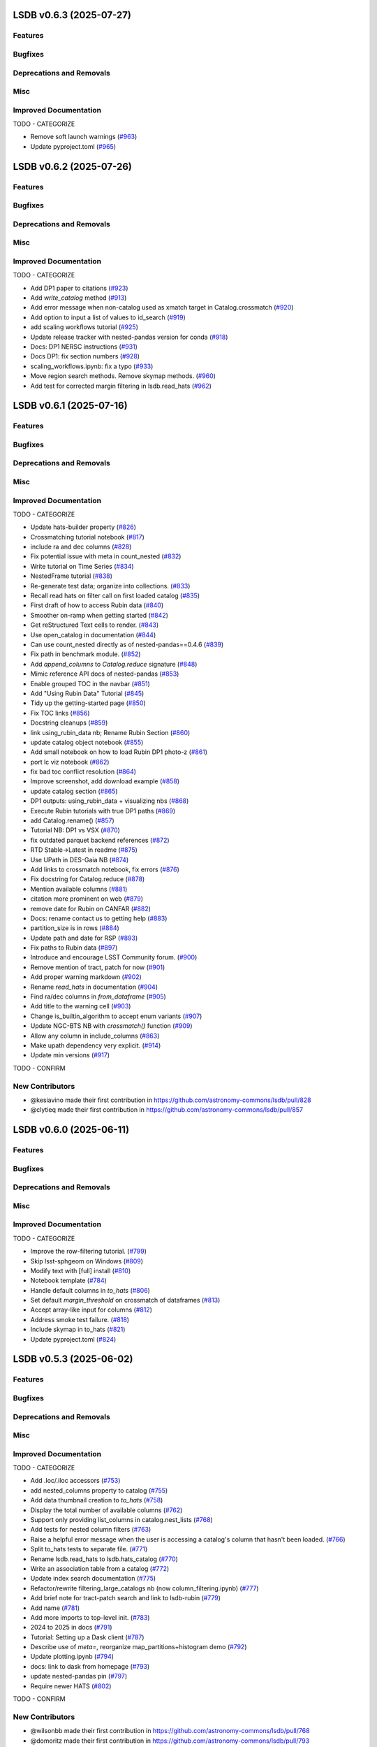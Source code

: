 
LSDB v0.6.3  (2025-07-27)
==========================================

Features
-------------------------

Bugfixes
-------------------------

Deprecations and Removals
-------------------------

Misc
-------------------------

Improved Documentation
-------------------------

TODO - CATEGORIZE

- Remove soft launch warnings (`#963 <https://github.com/astronomy-commons/lsdb/pull/963>`__)
- Update pyproject.toml (`#965 <https://github.com/astronomy-commons/lsdb/pull/965>`__)


LSDB v0.6.2  (2025-07-26)
==========================================

Features
-------------------------

Bugfixes
-------------------------

Deprecations and Removals
-------------------------

Misc
-------------------------

Improved Documentation
-------------------------

TODO - CATEGORIZE

- Add DP1 paper to citations (`#923 <https://github.com/astronomy-commons/lsdb/pull/923>`__)
- Add `write_catalog` method (`#913 <https://github.com/astronomy-commons/lsdb/pull/913>`__)
- Add error message when non-catalog used as xmatch target in Catalog.crossmatch (`#920 <https://github.com/astronomy-commons/lsdb/pull/920>`__)
- Add option to input a list of values to id_search (`#919 <https://github.com/astronomy-commons/lsdb/pull/919>`__)
- add scaling workflows tutorial (`#925 <https://github.com/astronomy-commons/lsdb/pull/925>`__)
- Update release tracker with nested-pandas version for conda (`#918 <https://github.com/astronomy-commons/lsdb/pull/918>`__)
- Docs: DP1 NERSC instructions (`#931 <https://github.com/astronomy-commons/lsdb/pull/931>`__)
- Docs DP1: fix section numbers (`#928 <https://github.com/astronomy-commons/lsdb/pull/928>`__)
- scaling_workflows.ipynb: fix a typo (`#933 <https://github.com/astronomy-commons/lsdb/pull/933>`__)
- Move region search methods. Remove skymap methods. (`#960 <https://github.com/astronomy-commons/lsdb/pull/960>`__)
- Add test for corrected margin filtering in lsdb.read_hats (`#962 <https://github.com/astronomy-commons/lsdb/pull/962>`__)


LSDB v0.6.1  (2025-07-16)
==========================================

Features
-------------------------

Bugfixes
-------------------------

Deprecations and Removals
-------------------------

Misc
-------------------------

Improved Documentation
-------------------------

TODO - CATEGORIZE

- Update hats-builder property (`#826 <https://github.com/astronomy-commons/lsdb/pull/826>`__)
- Crossmatching tutorial notebook (`#817 <https://github.com/astronomy-commons/lsdb/pull/817>`__)
- include ra and dec columns (`#828 <https://github.com/astronomy-commons/lsdb/pull/828>`__)
- Fix potential issue with meta in count_nested (`#832 <https://github.com/astronomy-commons/lsdb/pull/832>`__)
- Write tutorial on Time Series (`#834 <https://github.com/astronomy-commons/lsdb/pull/834>`__)
- NestedFrame tutorial (`#838 <https://github.com/astronomy-commons/lsdb/pull/838>`__)
- Re-generate test data; organize into collections. (`#833 <https://github.com/astronomy-commons/lsdb/pull/833>`__)
- Recall read hats on filter call on first loaded catalog (`#835 <https://github.com/astronomy-commons/lsdb/pull/835>`__)
- First draft of how to access Rubin data (`#840 <https://github.com/astronomy-commons/lsdb/pull/840>`__)
- Smoother on-ramp when getting started (`#842 <https://github.com/astronomy-commons/lsdb/pull/842>`__)
- Get reStructured Text cells to render. (`#843 <https://github.com/astronomy-commons/lsdb/pull/843>`__)
- Use open_catalog in documentation (`#844 <https://github.com/astronomy-commons/lsdb/pull/844>`__)
- Can use count_nested directly as of nested-pandas==0.4.6 (`#839 <https://github.com/astronomy-commons/lsdb/pull/839>`__)
- Fix path in benchmark module. (`#852 <https://github.com/astronomy-commons/lsdb/pull/852>`__)
- Add `append_columns` to `Catalog.reduce` signature (`#848 <https://github.com/astronomy-commons/lsdb/pull/848>`__)
- Mimic reference API docs of nested-pandas (`#853 <https://github.com/astronomy-commons/lsdb/pull/853>`__)
- Enable grouped TOC in the navbar (`#851 <https://github.com/astronomy-commons/lsdb/pull/851>`__)
- Add "Using Rubin Data" Tutorial (`#845 <https://github.com/astronomy-commons/lsdb/pull/845>`__)
- Tidy up the getting-started page (`#850 <https://github.com/astronomy-commons/lsdb/pull/850>`__)
- Fix TOC links (`#856 <https://github.com/astronomy-commons/lsdb/pull/856>`__)
- Docstring cleanups (`#859 <https://github.com/astronomy-commons/lsdb/pull/859>`__)
- link using_rubin_data nb; Rename Rubin Section (`#860 <https://github.com/astronomy-commons/lsdb/pull/860>`__)
- update catalog object notebook (`#855 <https://github.com/astronomy-commons/lsdb/pull/855>`__)
- Add small notebook on how to load Rubin DP1 photo-z (`#861 <https://github.com/astronomy-commons/lsdb/pull/861>`__)
- port lc viz notebook (`#862 <https://github.com/astronomy-commons/lsdb/pull/862>`__)
- fix bad toc conflict resolution (`#864 <https://github.com/astronomy-commons/lsdb/pull/864>`__)
- Improve screenshot, add download example (`#858 <https://github.com/astronomy-commons/lsdb/pull/858>`__)
- update catalog section (`#865 <https://github.com/astronomy-commons/lsdb/pull/865>`__)
- DP1 outputs: using_rubin_data + visualizing nbs (`#868 <https://github.com/astronomy-commons/lsdb/pull/868>`__)
- Execute Rubin tutorials with true DP1 paths (`#869 <https://github.com/astronomy-commons/lsdb/pull/869>`__)
- add Catalog.rename() (`#857 <https://github.com/astronomy-commons/lsdb/pull/857>`__)
- Tutorial NB: DP1 vs VSX (`#870 <https://github.com/astronomy-commons/lsdb/pull/870>`__)
- fix outdated parquet backend references (`#872 <https://github.com/astronomy-commons/lsdb/pull/872>`__)
- RTD Stable->Latest in readme (`#875 <https://github.com/astronomy-commons/lsdb/pull/875>`__)
- Use UPath in DES-Gaia NB (`#874 <https://github.com/astronomy-commons/lsdb/pull/874>`__)
- Add links to crossmatch notebook, fix errors (`#876 <https://github.com/astronomy-commons/lsdb/pull/876>`__)
- Fix docstring for Catalog.reduce (`#878 <https://github.com/astronomy-commons/lsdb/pull/878>`__)
- Mention available columns (`#881 <https://github.com/astronomy-commons/lsdb/pull/881>`__)
- citation more prominent on web (`#879 <https://github.com/astronomy-commons/lsdb/pull/879>`__)
- remove date for Rubin on CANFAR (`#882 <https://github.com/astronomy-commons/lsdb/pull/882>`__)
- Docs: rename contact us to getting help (`#883 <https://github.com/astronomy-commons/lsdb/pull/883>`__)
- partition_size is in rows (`#884 <https://github.com/astronomy-commons/lsdb/pull/884>`__)
- Update path and date for RSP (`#893 <https://github.com/astronomy-commons/lsdb/pull/893>`__)
- Fix paths to Rubin data (`#897 <https://github.com/astronomy-commons/lsdb/pull/897>`__)
- Introduce and encourage LSST Community forum. (`#900 <https://github.com/astronomy-commons/lsdb/pull/900>`__)
- Remove mention of tract, patch for now (`#901 <https://github.com/astronomy-commons/lsdb/pull/901>`__)
- Add proper warning markdown (`#902 <https://github.com/astronomy-commons/lsdb/pull/902>`__)
- Rename `read_hats` in documentation (`#904 <https://github.com/astronomy-commons/lsdb/pull/904>`__)
- Find ra/dec columns in `from_dataframe` (`#905 <https://github.com/astronomy-commons/lsdb/pull/905>`__)
- Add title to the warning cell (`#903 <https://github.com/astronomy-commons/lsdb/pull/903>`__)
- Change is_builtin_algorithm to accept enum variants (`#907 <https://github.com/astronomy-commons/lsdb/pull/907>`__)
- Update NGC-BTS NB with `crossmatch()` function (`#909 <https://github.com/astronomy-commons/lsdb/pull/909>`__)
- Allow any column in include_columns (`#863 <https://github.com/astronomy-commons/lsdb/pull/863>`__)
- Make upath dependency very explicit. (`#914 <https://github.com/astronomy-commons/lsdb/pull/914>`__)
- Update min versions (`#917 <https://github.com/astronomy-commons/lsdb/pull/917>`__)
TODO - CONFIRM

New Contributors
-------------------------

* @kesiavino made their first contribution in https://github.com/astronomy-commons/lsdb/pull/828
* @clytieq made their first contribution in https://github.com/astronomy-commons/lsdb/pull/857


LSDB v0.6.0  (2025-06-11)
==========================================

Features
-------------------------

Bugfixes
-------------------------

Deprecations and Removals
-------------------------

Misc
-------------------------

Improved Documentation
-------------------------

TODO - CATEGORIZE

- Improve the row-filtering tutorial. (`#799 <https://github.com/astronomy-commons/lsdb/pull/799>`__)
- Skip lsst-sphgeom on Windows (`#809 <https://github.com/astronomy-commons/lsdb/pull/809>`__)
- Modify text with [full] install (`#810 <https://github.com/astronomy-commons/lsdb/pull/810>`__)
- Notebook template (`#784 <https://github.com/astronomy-commons/lsdb/pull/784>`__)
- Handle default columns in `to_hats` (`#806 <https://github.com/astronomy-commons/lsdb/pull/806>`__)
- Set default `margin_threshold` on crossmatch of dataframes (`#813 <https://github.com/astronomy-commons/lsdb/pull/813>`__)
- Accept array-like input for columns (`#812 <https://github.com/astronomy-commons/lsdb/pull/812>`__)
- Address smoke test failure. (`#818 <https://github.com/astronomy-commons/lsdb/pull/818>`__)
- Include skymap in to_hats (`#821 <https://github.com/astronomy-commons/lsdb/pull/821>`__)
- Update pyproject.toml (`#824 <https://github.com/astronomy-commons/lsdb/pull/824>`__)


LSDB v0.5.3  (2025-06-02)
==========================================

Features
-------------------------

Bugfixes
-------------------------

Deprecations and Removals
-------------------------

Misc
-------------------------

Improved Documentation
-------------------------

TODO - CATEGORIZE

- Add .loc/.iloc accessors (`#753 <https://github.com/astronomy-commons/lsdb/pull/753>`__)
- add nested_columns property to catalog (`#755 <https://github.com/astronomy-commons/lsdb/pull/755>`__)
- Add data thumbnail creation to `to_hats` (`#758 <https://github.com/astronomy-commons/lsdb/pull/758>`__)
- Display the total number of available columns (`#762 <https://github.com/astronomy-commons/lsdb/pull/762>`__)
- Support only providing list_columns in catalog.nest_lists (`#768 <https://github.com/astronomy-commons/lsdb/pull/768>`__)
- Add tests for nested column filters (`#763 <https://github.com/astronomy-commons/lsdb/pull/763>`__)
- Raise a helpful error message when the user is accessing a catalog's column that hasn't been loaded. (`#766 <https://github.com/astronomy-commons/lsdb/pull/766>`__)
- Split to_hats tests to separate file. (`#771 <https://github.com/astronomy-commons/lsdb/pull/771>`__)
- Rename lsdb.read_hats to lsdb.hats_catalog (`#770 <https://github.com/astronomy-commons/lsdb/pull/770>`__)
- Write an association table from a catalog (`#772 <https://github.com/astronomy-commons/lsdb/pull/772>`__)
- Update index search documentation (`#775 <https://github.com/astronomy-commons/lsdb/pull/775>`__)
- Refactor/rewrite filtering_large_catalogs nb (now column_filtering.ipynb) (`#777 <https://github.com/astronomy-commons/lsdb/pull/777>`__)
- Add brief note for tract-patch search and link to lsdb-rubin (`#779 <https://github.com/astronomy-commons/lsdb/pull/779>`__)
- Add name (`#781 <https://github.com/astronomy-commons/lsdb/pull/781>`__)
- Add more imports to top-level init. (`#783 <https://github.com/astronomy-commons/lsdb/pull/783>`__)
- 2024 to 2025 in docs (`#791 <https://github.com/astronomy-commons/lsdb/pull/791>`__)
- Tutorial: Setting up a Dask client (`#787 <https://github.com/astronomy-commons/lsdb/pull/787>`__)
- Describe use of `meta=`, reorganize map_partitions+histogram demo (`#792 <https://github.com/astronomy-commons/lsdb/pull/792>`__)
- Update plotting.ipynb (`#794 <https://github.com/astronomy-commons/lsdb/pull/794>`__)
- docs: link to dask from homepage (`#793 <https://github.com/astronomy-commons/lsdb/pull/793>`__)
- update nested-pandas pin (`#797 <https://github.com/astronomy-commons/lsdb/pull/797>`__)
- Require newer HATS (`#802 <https://github.com/astronomy-commons/lsdb/pull/802>`__)
TODO - CONFIRM

New Contributors
-------------------------

* @wilsonbb made their first contribution in https://github.com/astronomy-commons/lsdb/pull/768
* @domoritz made their first contribution in https://github.com/astronomy-commons/lsdb/pull/793


LSDB v0.5.2  (2025-05-07)
==========================================

Features
-------------------------

Bugfixes
-------------------------

Deprecations and Removals
-------------------------

Misc
-------------------------

Improved Documentation
-------------------------

TODO - CATEGORIZE

- Fix plotting defaults (`#707 <https://github.com/astronomy-commons/lsdb/pull/707>`__)
- Catalog collection (`#705 <https://github.com/astronomy-commons/lsdb/pull/705>`__)
- Wrap methods for getting catalog-level parquet statistics. (`#635 <https://github.com/astronomy-commons/lsdb/pull/635>`__)
- Add all columns and original schema properties (`#709 <https://github.com/astronomy-commons/lsdb/pull/709>`__)
- Add catalog `id_search`  (`#710 <https://github.com/astronomy-commons/lsdb/pull/710>`__)
- Address smoke test failure with updated pin (`#714 <https://github.com/astronomy-commons/lsdb/pull/714>`__)
- fix reading behaviour with new hats changes (`#717 <https://github.com/astronomy-commons/lsdb/pull/717>`__)
- Update to PPT v2.0.6 (`#712 <https://github.com/astronomy-commons/lsdb/pull/712>`__)
- Documentation sprint - LINCC up week (`#660 <https://github.com/astronomy-commons/lsdb/pull/660>`__)
- Don't flatten numpy array with unique call. (`#719 <https://github.com/astronomy-commons/lsdb/pull/719>`__)
- Migrate Nested-Dask into LSDB.nested (`#713 <https://github.com/astronomy-commons/lsdb/pull/713>`__)
- Add Nested Crossmatch function  (`#711 <https://github.com/astronomy-commons/lsdb/pull/711>`__)
- Crossmatch dataframes —expand ra/dec column name defaults, clarify docstring wording (`#728 <https://github.com/astronomy-commons/lsdb/pull/728>`__)
- Allow PixelSearch in generate_catalog (`#738 <https://github.com/astronomy-commons/lsdb/pull/738>`__)
- Support Nested Parquet Serialization (`#742 <https://github.com/astronomy-commons/lsdb/pull/742>`__)
- Reduce Updates: infer_nesting and docs for reduce arg limits (`#744 <https://github.com/astronomy-commons/lsdb/pull/744>`__)
- Give names to deps in requirements.txt (`#747 <https://github.com/astronomy-commons/lsdb/pull/747>`__)
- remove 3.9 handling in lsdb.nested backend (`#745 <https://github.com/astronomy-commons/lsdb/pull/745>`__)
- Update PPT and add lowest supported versions (`#746 <https://github.com/astronomy-commons/lsdb/pull/746>`__)
- LSDB.nested catalog generation (`#729 <https://github.com/astronomy-commons/lsdb/pull/729>`__)
- Require newest hats version. (`#752 <https://github.com/astronomy-commons/lsdb/pull/752>`__)


LSDB v0.5.1  (2025-04-17)
==========================================

Features
-------------------------

Bugfixes
-------------------------

Deprecations and Removals
-------------------------

Misc
-------------------------

Improved Documentation
-------------------------

TODO - CATEGORIZE

- Re-arrange to match actual release flow. (`#633 <https://github.com/astronomy-commons/lsdb/pull/633>`__)
- Add lsdb.crossmatch(left, right, ....) method, which supports frames and catalogs (`#629 <https://github.com/astronomy-commons/lsdb/pull/629>`__)
- Add plotting documentation page (`#598 <https://github.com/astronomy-commons/lsdb/pull/598>`__)
- Add an intro to the use of map_partitions. (`#625 <https://github.com/astronomy-commons/lsdb/pull/625>`__)
- Update the Alerce NB (`#648 <https://github.com/astronomy-commons/lsdb/pull/648>`__)
- Suppress pylint warning (`#656 <https://github.com/astronomy-commons/lsdb/pull/656>`__)
- New catalog preview methods tail, sample, and random_sample (`#659 <https://github.com/astronomy-commons/lsdb/pull/659>`__)
- Address mypy issues with latest numpy (`#700 <https://github.com/astronomy-commons/lsdb/pull/700>`__)
- Remove skymap method. (`#698 <https://github.com/astronomy-commons/lsdb/pull/698>`__)
- Add npartitions property to top of catalog. (`#701 <https://github.com/astronomy-commons/lsdb/pull/701>`__)
- Expand possible pixelsearch inputs (`#699 <https://github.com/astronomy-commons/lsdb/pull/699>`__)
- Improve code coverage of `.random_sample` (`#702 <https://github.com/astronomy-commons/lsdb/pull/702>`__)
- Add python 3.13 to CI. (`#704 <https://github.com/astronomy-commons/lsdb/pull/704>`__)
- Require newer hats (`#708 <https://github.com/astronomy-commons/lsdb/pull/708>`__)


LSDB v0.5.0  (2025-03-19)
==========================================

Features
-------------------------

Bugfixes
-------------------------

Deprecations and Removals
-------------------------

Misc
-------------------------

Improved Documentation
-------------------------

TODO - CATEGORIZE

- Operations update metadata correctly (`#596 <https://github.com/astronomy-commons/lsdb/pull/596>`__)
- Verify `UPath` initialization (`#600 <https://github.com/astronomy-commons/lsdb/pull/600>`__)
- Fix hive columns not being updated during merge operations (`#603 <https://github.com/astronomy-commons/lsdb/pull/603>`__)
- fix hive column NA values (`#607 <https://github.com/astronomy-commons/lsdb/pull/607>`__)
- Crossmatch pandas dataframe with an lsdb catalog (`#602 <https://github.com/astronomy-commons/lsdb/pull/602>`__)
- Support the `hats` property `npix_suffix` (`#586 <https://github.com/astronomy-commons/lsdb/pull/586>`__)
- Re-generate test data, and update expectations. (`#604 <https://github.com/astronomy-commons/lsdb/pull/604>`__)
- Add SNAD-PS1-Zubercal NB (`#444 <https://github.com/astronomy-commons/lsdb/pull/444>`__)
- Fix performance of merge functions after updated align_and_apply (`#608 <https://github.com/astronomy-commons/lsdb/pull/608>`__)
- Add loads of links to cite LSDB. (`#609 <https://github.com/astronomy-commons/lsdb/pull/609>`__)
- Add testing after updating catalog structure. (`#614 <https://github.com/astronomy-commons/lsdb/pull/614>`__)
- Fix display of links and headers (`#615 <https://github.com/astronomy-commons/lsdb/pull/615>`__)
- Add filter by column query section (`#616 <https://github.com/astronomy-commons/lsdb/pull/616>`__)
- Update margins when using `map_partitions` (`#621 <https://github.com/astronomy-commons/lsdb/pull/621>`__)
- Add wrapper for `sort_values` (`#619 <https://github.com/astronomy-commons/lsdb/pull/619>`__)
- Parametrize test instead of for loop. (`#623 <https://github.com/astronomy-commons/lsdb/pull/623>`__)
- Dask cluster tips docs (`#617 <https://github.com/astronomy-commons/lsdb/pull/617>`__)
- Don't assume Norder/Dir/Npix columns (`#628 <https://github.com/astronomy-commons/lsdb/pull/628>`__)
- Add simple check for expected common kwarg mistakes (`#630 <https://github.com/astronomy-commons/lsdb/pull/630>`__)
- Update pyproject.toml (`#632 <https://github.com/astronomy-commons/lsdb/pull/632>`__)
TODO - CONFIRM

New Contributors
-------------------------

* @troyraen made their first contribution in https://github.com/astronomy-commons/lsdb/pull/586


LSDB v0.4.6  (2025-03-04)
==========================================

Features
-------------------------

Bugfixes
-------------------------

Deprecations and Removals
-------------------------

Misc
-------------------------

Improved Documentation
-------------------------

TODO - CATEGORIZE

- Update 4-release_tracker.md (`#547 <https://github.com/astronomy-commons/lsdb/pull/547>`__)
- Pass args and kwargs to derive meta on `map_partitions` (`#568 <https://github.com/astronomy-commons/lsdb/pull/568>`__)
- O(1B) -> ~10⁹ (`#567 <https://github.com/astronomy-commons/lsdb/pull/567>`__)
- Update ztf-alerts-sne.ipynb with better plots (`#565 <https://github.com/astronomy-commons/lsdb/pull/565>`__)
- Add "all" options to read_hats columns (`#569 <https://github.com/astronomy-commons/lsdb/pull/569>`__)
- O(1B) -> ~10^9 (`#575 <https://github.com/astronomy-commons/lsdb/pull/575>`__)
- Issue/540/docs updates (`#542 <https://github.com/astronomy-commons/lsdb/pull/542>`__)
- Update performance tutorial with updated analysis (`#574 <https://github.com/astronomy-commons/lsdb/pull/574>`__)
- Separate tutorials into multiple sections (`#577 <https://github.com/astronomy-commons/lsdb/pull/577>`__)
- Do not include pandas metadata in leaf parquet files (`#581 <https://github.com/astronomy-commons/lsdb/pull/581>`__)
- Add example for anonymous S3 catalog reads (`#585 <https://github.com/astronomy-commons/lsdb/pull/585>`__)
- LSSTC to LSST Discovery Alliance (`#587 <https://github.com/astronomy-commons/lsdb/pull/587>`__)


LSDB v0.4.5  (2025-01-24)
==========================================

Features
-------------------------

Bugfixes
-------------------------

Deprecations and Removals
-------------------------

Misc
-------------------------

Improved Documentation
-------------------------

TODO - CATEGORIZE

- Drop support for python 3.9 (`#527 <https://github.com/astronomy-commons/lsdb/pull/527>`__)
- Add plotting to search filters (`#524 <https://github.com/astronomy-commons/lsdb/pull/524>`__)
- Update to PPT 2.0.5 - fixes slack notifications (`#528 <https://github.com/astronomy-commons/lsdb/pull/528>`__)
- Spruce up the contribution guide. (`#531 <https://github.com/astronomy-commons/lsdb/pull/531>`__)
- Address failing benchmarks (`#532 <https://github.com/astronomy-commons/lsdb/pull/532>`__)
- Fix docstrings, move slow nb to pre-executed. (`#533 <https://github.com/astronomy-commons/lsdb/pull/533>`__)
- Use a naive sparse histogram. (`#534 <https://github.com/astronomy-commons/lsdb/pull/534>`__)
- Add more helpful error with non overlapping catalogs (`#537 <https://github.com/astronomy-commons/lsdb/pull/537>`__)
- Remove in csv format in docstring for from_dataframe (`#538 <https://github.com/astronomy-commons/lsdb/pull/538>`__)
- Save named indices in `from_dataframe` (`#539 <https://github.com/astronomy-commons/lsdb/pull/539>`__)
- Require newer hats version (`#545 <https://github.com/astronomy-commons/lsdb/pull/545>`__)
- Use default_columns property from hats catalog if available in read_hats (`#543 <https://github.com/astronomy-commons/lsdb/pull/543>`__)
- Remove typing imports for List, Tuple, Union (`#544 <https://github.com/astronomy-commons/lsdb/pull/544>`__)


LSDB v0.4.4  (2024-12-06)
==========================================

Features
-------------------------

Bugfixes
-------------------------

Deprecations and Removals
-------------------------

Misc
-------------------------

Improved Documentation
-------------------------

TODO - CATEGORIZE

- Implement map type and merging (`#511 <https://github.com/astronomy-commons/lsdb/pull/511>`__)
- Update PPT to 2.0.4 (`#521 <https://github.com/astronomy-commons/lsdb/pull/521>`__)
- Update Catalog Lazy Representation (`#514 <https://github.com/astronomy-commons/lsdb/pull/514>`__)
- Test on Windows OS. (`#522 <https://github.com/astronomy-commons/lsdb/pull/522>`__)


LSDB v0.4.3  (2024-11-26)
==========================================

Features
-------------------------

Bugfixes
-------------------------

Deprecations and Removals
-------------------------

Misc
-------------------------

Improved Documentation
-------------------------

TODO - CATEGORIZE

- Add issue template for release tracking (`#496 <https://github.com/astronomy-commons/lsdb/pull/496>`__)
- Reimport `*Search` from root `__init__.py` (`#498 <https://github.com/astronomy-commons/lsdb/pull/498>`__)
- Fix link to index table tutorial (`#499 <https://github.com/astronomy-commons/lsdb/pull/499>`__)
- Use HATS `filter_by_*` methods for spatial filtering (`#497 <https://github.com/astronomy-commons/lsdb/pull/497>`__)
- Run CI using un-released nested packages. (`#500 <https://github.com/astronomy-commons/lsdb/pull/500>`__)
- Test can be unskipped for column names with spaces (`#501 <https://github.com/astronomy-commons/lsdb/pull/501>`__)
- Add ZTF alerts notebook (`#479 <https://github.com/astronomy-commons/lsdb/pull/479>`__)
- Remove the `lonlat` argument from `ang2vec` (`#504 <https://github.com/astronomy-commons/lsdb/pull/504>`__)
- Add MOC Filter (`#503 <https://github.com/astronomy-commons/lsdb/pull/503>`__)
- Update to hats healpix math (`#509 <https://github.com/astronomy-commons/lsdb/pull/509>`__)
- Update box search for migration (`#507 <https://github.com/astronomy-commons/lsdb/pull/507>`__)
- Add plot points method (`#510 <https://github.com/astronomy-commons/lsdb/pull/510>`__)
- Update margin docs notebook to use new plotting functions (`#513 <https://github.com/astronomy-commons/lsdb/pull/513>`__)
- Fix empty margin catalogs in `from_dataframe` (`#508 <https://github.com/astronomy-commons/lsdb/pull/508>`__)
- Remove margin fine filtering and remove healpy dependency (`#515 <https://github.com/astronomy-commons/lsdb/pull/515>`__)
- Require new hats (`#517 <https://github.com/astronomy-commons/lsdb/pull/517>`__)


LSDB v0.4.2  (2024-11-07)
==========================================

Features
-------------------------

Bugfixes
-------------------------

Deprecations and Removals
-------------------------

Misc
-------------------------

Improved Documentation
-------------------------

TODO - CATEGORIZE

- "Getting data into LSDB" should include a reference to the import topic (`#483 <https://github.com/astronomy-commons/lsdb/pull/483>`__)
- Add catalog validation tutorial (`#480 <https://github.com/astronomy-commons/lsdb/pull/480>`__)
- Tutorial for using index tables and search. (`#484 <https://github.com/astronomy-commons/lsdb/pull/484>`__)
- Address warning on writing catalog. (`#488 <https://github.com/astronomy-commons/lsdb/pull/488>`__)
- Add plot moc method (`#491 <https://github.com/astronomy-commons/lsdb/pull/491>`__)
- Add join catalogs notebook (`#481 <https://github.com/astronomy-commons/lsdb/pull/481>`__)
- Some grammar and clarity updates (`#482 <https://github.com/astronomy-commons/lsdb/pull/482>`__)
- Update nested-dask to v0.3.0 (`#493 <https://github.com/astronomy-commons/lsdb/pull/493>`__)
- Update pyproject.toml (`#494 <https://github.com/astronomy-commons/lsdb/pull/494>`__)
TODO - CONFIRM

New Contributors
-------------------------

* @gitosaurus made their first contribution in https://github.com/astronomy-commons/lsdb/pull/483
* @OliviaLynn made their first contribution in https://github.com/astronomy-commons/lsdb/pull/482


LSDB v0.4.1  (2024-10-29)
==========================================

Features
-------------------------

Bugfixes
-------------------------

Deprecations and Removals
-------------------------

Misc
-------------------------

Improved Documentation
-------------------------

TODO - CATEGORIZE

- Always load index column with no pandas metadata (`#449 <https://github.com/astronomy-commons/lsdb/pull/449>`__)
- Merge development branch (`#452 <https://github.com/astronomy-commons/lsdb/pull/452>`__)
- Update copier (`#448 <https://github.com/astronomy-commons/lsdb/pull/448>`__)
- Fix benchmarking data for HATS migration (`#457 <https://github.com/astronomy-commons/lsdb/pull/457>`__)
- Fix shallow copy of catalog structure (`#447 <https://github.com/astronomy-commons/lsdb/pull/447>`__)
- Write point map on `to_hipscat` (`#439 <https://github.com/astronomy-commons/lsdb/pull/439>`__)
- Disable fine filtering in margin generation for from_dataframe (`#458 <https://github.com/astronomy-commons/lsdb/pull/458>`__)
- Use new healpix plotting from hats (`#462 <https://github.com/astronomy-commons/lsdb/pull/462>`__)
- Update output from docs. Update path to hats catalogs. (`#445 <https://github.com/astronomy-commons/lsdb/pull/445>`__)
- Pre-factor to simplify hats loading (`#461 <https://github.com/astronomy-commons/lsdb/pull/461>`__)
- Patch sky map when catalog has empty partitions (`#474 <https://github.com/astronomy-commons/lsdb/pull/474>`__)
- Remove margin object from `read_hats` (`#475 <https://github.com/astronomy-commons/lsdb/pull/475>`__)
- Update dependencies (`#476 <https://github.com/astronomy-commons/lsdb/pull/476>`__)


LSDB v0.4.0  (2024-10-17)
==========================================

Features
-------------------------

Bugfixes
-------------------------

Deprecations and Removals
-------------------------

Misc
-------------------------

Improved Documentation
-------------------------

TODO - CATEGORIZE

- Use healpix shim for healpy operations. (`#412 <https://github.com/astronomy-commons/lsdb/pull/412>`__)
- Wrap nested_dask dropna function (`#410 <https://github.com/astronomy-commons/lsdb/pull/410>`__)
- Replace FilePointer with universal pathlib (`#413 <https://github.com/astronomy-commons/lsdb/pull/413>`__)
- Set _hipscat_index as pandas index, where possible. (`#415 <https://github.com/astronomy-commons/lsdb/pull/415>`__)
- HATS renaming (`#443 <https://github.com/astronomy-commons/lsdb/pull/443>`__)


LSDB v0.3.0  (2024-08-27)
==========================================

Features
-------------------------

Bugfixes
-------------------------

Deprecations and Removals
-------------------------

Misc
-------------------------

Improved Documentation
-------------------------

TODO - CATEGORIZE

- Replace dask dataframe with nested-dask (`#368 <https://github.com/astronomy-commons/lsdb/pull/368>`__)
- Reformat Docs Structure, Index page, and Getting Started Guide (`#406 <https://github.com/astronomy-commons/lsdb/pull/406>`__)
- Create "Getting data into LSDB" documentation (`#400 <https://github.com/astronomy-commons/lsdb/pull/400>`__)
- update LINCC Logo (`#407 <https://github.com/astronomy-commons/lsdb/pull/407>`__)
- Add merge_asof function to catalog (`#409 <https://github.com/astronomy-commons/lsdb/pull/409>`__)


LSDB v0.2.9  (2024-08-05)
==========================================

Features
-------------------------

Bugfixes
-------------------------

Deprecations and Removals
-------------------------

Misc
-------------------------

Improved Documentation
-------------------------

TODO - CATEGORIZE

- Allow `margin_cache` provided with PosixPath (`#384 <https://github.com/astronomy-commons/lsdb/pull/384>`__)
- Provide arrow schema on HiPSCat catalog creation (`#383 <https://github.com/astronomy-commons/lsdb/pull/383>`__)
- Require recent hipscat. (`#395 <https://github.com/astronomy-commons/lsdb/pull/395>`__)


LSDB v0.2.8  (2024-07-24)
==========================================

Features
-------------------------

Bugfixes
-------------------------

Deprecations and Removals
-------------------------

Misc
-------------------------

Improved Documentation
-------------------------

TODO - CATEGORIZE

- Docs hot fixes (`#378 <https://github.com/astronomy-commons/lsdb/pull/378>`__)
- Make from_dataframe defaults consistent with hipscat-import (`#379 <https://github.com/astronomy-commons/lsdb/pull/379>`__)


LSDB v0.2.7  (2024-07-15)
==========================================

Features
-------------------------

Bugfixes
-------------------------

Deprecations and Removals
-------------------------

Misc
-------------------------

Improved Documentation
-------------------------

TODO - CATEGORIZE

- Docs: performance (`#360 <https://github.com/astronomy-commons/lsdb/pull/360>`__)
- Clean up docstrings for sphinx rendering (`#362 <https://github.com/astronomy-commons/lsdb/pull/362>`__)
- Adds fine filtering on `read_hipscat` (`#350 <https://github.com/astronomy-commons/lsdb/pull/350>`__)
- Change to using dask expressions (`#364 <https://github.com/astronomy-commons/lsdb/pull/364>`__)
- Workflow diagram (`#363 <https://github.com/astronomy-commons/lsdb/pull/363>`__)


LSDB v0.2.6  (2024-06-14)
==========================================

Features
-------------------------

Bugfixes
-------------------------

Deprecations and Removals
-------------------------

Misc
-------------------------

Improved Documentation
-------------------------

TODO - CATEGORIZE

- Enable python 3.12 in CI (`#344 <https://github.com/astronomy-commons/lsdb/pull/344>`__)
- Rename search method and add fine as a search object argument (`#345 <https://github.com/astronomy-commons/lsdb/pull/345>`__)
- Fix empty right catalog error in cross-matching (`#349 <https://github.com/astronomy-commons/lsdb/pull/349>`__)
- Refactor AbstractCrossmatchAlgorithm (`#347 <https://github.com/astronomy-commons/lsdb/pull/347>`__)
- Allow path-like objects in the margin cache argument (`#353 <https://github.com/astronomy-commons/lsdb/pull/353>`__)
- Update catalog threshold estimation (`#356 <https://github.com/astronomy-commons/lsdb/pull/356>`__)
- Use pathlib for test path construction. (`#354 <https://github.com/astronomy-commons/lsdb/pull/354>`__)
- Specify argument name for optional storage_options argument. (`#358 <https://github.com/astronomy-commons/lsdb/pull/358>`__)
- Support to query params on http filesystem (`#355 <https://github.com/astronomy-commons/lsdb/pull/355>`__)
- Support map_partitions ufunc with non data frame output (`#357 <https://github.com/astronomy-commons/lsdb/pull/357>`__)
- Require recent hipscat (`#361 <https://github.com/astronomy-commons/lsdb/pull/361>`__)


LSDB v0.2.5  (2024-05-31)
==========================================

Features
-------------------------

Bugfixes
-------------------------

Deprecations and Removals
-------------------------

Misc
-------------------------

Improved Documentation
-------------------------

TODO - CATEGORIZE

- Allow margin path argument in `read_hipscat` (`#328 <https://github.com/astronomy-commons/lsdb/pull/328>`__)
- Add catalog partition indexer (`#334 <https://github.com/astronomy-commons/lsdb/pull/334>`__)
- Use MOCs for spatial filters (`#331 <https://github.com/astronomy-commons/lsdb/pull/331>`__)


LSDB v0.2.4  (2024-05-21)
==========================================

Features
-------------------------

Bugfixes
-------------------------

Deprecations and Removals
-------------------------

Misc
-------------------------

Improved Documentation
-------------------------

TODO - CATEGORIZE

- Use MOCs for alignment and generate MOC in from_dataframe (`#322 <https://github.com/astronomy-commons/lsdb/pull/322>`__)
- Recreate output directory on `to_hipscat` when using overwrite (`#327 <https://github.com/astronomy-commons/lsdb/pull/327>`__)


LSDB v0.2.3  (2024-05-15)
==========================================

Features
-------------------------

Bugfixes
-------------------------

Deprecations and Removals
-------------------------

Misc
-------------------------

Improved Documentation
-------------------------

TODO - CATEGORIZE

- Load data using pyarrow types (`#306 <https://github.com/astronomy-commons/lsdb/pull/306>`__)
- Fix empty search with margins failing (`#312 <https://github.com/astronomy-commons/lsdb/pull/312>`__)
- Allow empty left partitions on crossmatch (`#315 <https://github.com/astronomy-commons/lsdb/pull/315>`__)
- Update the exporting results page (`#318 <https://github.com/astronomy-commons/lsdb/pull/318>`__)
- Only pass catalog_info to delayed tasks instead of full hipscat catalog metadata (`#317 <https://github.com/astronomy-commons/lsdb/pull/317>`__)
- Address pylint issues (`#321 <https://github.com/astronomy-commons/lsdb/pull/321>`__)
- Allow margin catalogs to be empty on filtering (`#320 <https://github.com/astronomy-commons/lsdb/pull/320>`__)
- Add fixes to documentation on RTD (`#323 <https://github.com/astronomy-commons/lsdb/pull/323>`__)


LSDB v0.2.2  (2024-05-09)
==========================================

Features
-------------------------

Bugfixes
-------------------------

Deprecations and Removals
-------------------------

Misc
-------------------------

Improved Documentation
-------------------------

TODO - CATEGORIZE

- Don't re-execute slow notebooks. (`#299 <https://github.com/astronomy-commons/lsdb/pull/299>`__)
- Remove **kwargs from crossmatching algorithms methods (`#301 <https://github.com/astronomy-commons/lsdb/pull/301>`__)
- Remove usage of pixel tree builder (`#304 <https://github.com/astronomy-commons/lsdb/pull/304>`__)
- Change `require_right_margin` default and update warning message (`#307 <https://github.com/astronomy-commons/lsdb/pull/307>`__)
- Replace `.values` accessor with `.to_numpy()` (`#305 <https://github.com/astronomy-commons/lsdb/pull/305>`__)
- Require new hipscat. (`#311 <https://github.com/astronomy-commons/lsdb/pull/311>`__)


LSDB v0.2.1  (2024-04-26)
==========================================

Features
-------------------------

Bugfixes
-------------------------

Deprecations and Removals
-------------------------

Misc
-------------------------

Improved Documentation
-------------------------

TODO - CATEGORIZE

- Add support for Dask versions >=2024.3.0 with dask expressions (`#288 <https://github.com/astronomy-commons/lsdb/pull/288>`__)
- Use faster hipscat paths method (`#284 <https://github.com/astronomy-commons/lsdb/pull/284>`__)
- Update python and hipscat version pins. (`#289 <https://github.com/astronomy-commons/lsdb/pull/289>`__)
- Add benchmarks for larger catalogs. (`#292 <https://github.com/astronomy-commons/lsdb/pull/292>`__)
- Add map_partitions function to catalog (`#290 <https://github.com/astronomy-commons/lsdb/pull/290>`__)


LSDB v0.2.0  (2024-04-22)
==========================================

Features
-------------------------

Bugfixes
-------------------------

Deprecations and Removals
-------------------------

Misc
-------------------------

Improved Documentation
-------------------------

TODO - CATEGORIZE

- Pin python 3.11 version in CI. (`#269 <https://github.com/astronomy-commons/lsdb/pull/269>`__)
- Add minimum radius option to KDTree crossmatch (`#246 <https://github.com/astronomy-commons/lsdb/pull/246>`__)
- Update unit tests for interval pixel tree (`#272 <https://github.com/astronomy-commons/lsdb/pull/272>`__)
- Change readthedocs URLs to stable (`#275 <https://github.com/astronomy-commons/lsdb/pull/275>`__)
- Restructure docs tree (`#276 <https://github.com/astronomy-commons/lsdb/pull/276>`__)
- Cross-reference hipscat in the API docs (`#277 <https://github.com/astronomy-commons/lsdb/pull/277>`__)
- Optimize skymap at high fixed order (`#274 <https://github.com/astronomy-commons/lsdb/pull/274>`__)
- Improve contribution guide (`#278 <https://github.com/astronomy-commons/lsdb/pull/278>`__)
- Update acknowledgment text (`#280 <https://github.com/astronomy-commons/lsdb/pull/280>`__)
- Add __getitem__ accessor for catalogs (`#281 <https://github.com/astronomy-commons/lsdb/pull/281>`__)


LSDB v0.1.6  (2024-04-05)
==========================================

Features
-------------------------

Bugfixes
-------------------------

Deprecations and Removals
-------------------------

Misc
-------------------------

Improved Documentation
-------------------------

TODO - CATEGORIZE

- Change sphinx theme (`#233 <https://github.com/astronomy-commons/lsdb/pull/233>`__)
- fix notebook tqdm rendering (`#234 <https://github.com/astronomy-commons/lsdb/pull/234>`__)
- Use custom representation for catalog. (`#235 <https://github.com/astronomy-commons/lsdb/pull/235>`__)
- Filter based on HEALpix order (`#238 <https://github.com/astronomy-commons/lsdb/pull/238>`__)
- Initialize BoxSearch in search package (`#240 <https://github.com/astronomy-commons/lsdb/pull/240>`__)
- Add "Working with large catalogs" notebook (`#236 <https://github.com/astronomy-commons/lsdb/pull/236>`__)
- Update unit test data (`#243 <https://github.com/astronomy-commons/lsdb/pull/243>`__)
- Add installation section (`#239 <https://github.com/astronomy-commons/lsdb/pull/239>`__)
- add skymap_histogram function and  skymap at specified order (`#245 <https://github.com/astronomy-commons/lsdb/pull/245>`__)
- Update Skymap default (`#250 <https://github.com/astronomy-commons/lsdb/pull/250>`__)
- Polish landing page (`#256 <https://github.com/astronomy-commons/lsdb/pull/256>`__)
- Add quickstart guide (`#255 <https://github.com/astronomy-commons/lsdb/pull/255>`__)
- DES-GAIA cross-match tutorial (`#166 <https://github.com/astronomy-commons/lsdb/pull/166>`__)
- Add margin documentation notebook (`#244 <https://github.com/astronomy-commons/lsdb/pull/244>`__)
- Update PPT version (`#262 <https://github.com/astronomy-commons/lsdb/pull/262>`__)
- Update readme acknowledgement (`#263 <https://github.com/astronomy-commons/lsdb/pull/263>`__)
- Update getting started link README (`#264 <https://github.com/astronomy-commons/lsdb/pull/264>`__)
TODO - CONFIRM

New Contributors
-------------------------

* @ykwang1 made their first contribution in https://github.com/astronomy-commons/lsdb/pull/238


LSDB v0.1.5  (2024-03-14)
==========================================

Features
-------------------------

Bugfixes
-------------------------

Deprecations and Removals
-------------------------

Misc
-------------------------

Improved Documentation
-------------------------

TODO - CATEGORIZE

- Update README.md (`#218 <https://github.com/astronomy-commons/lsdb/pull/218>`__)
- Pin dask. (`#221 <https://github.com/astronomy-commons/lsdb/pull/221>`__)
- Add plot_pixels method to Catalog (`#229 <https://github.com/astronomy-commons/lsdb/pull/229>`__)
- Change metadata loading method to use right file (`#230 <https://github.com/astronomy-commons/lsdb/pull/230>`__)
- Documentation improvements (`#222 <https://github.com/astronomy-commons/lsdb/pull/222>`__)
- Work around pandas warnings. (`#220 <https://github.com/astronomy-commons/lsdb/pull/220>`__)
- Load catalog subset at the I/O level (`#231 <https://github.com/astronomy-commons/lsdb/pull/231>`__)
- Update pyproject.toml (`#232 <https://github.com/astronomy-commons/lsdb/pull/232>`__)


LSDB v0.1.4  (2024-03-11)
==========================================

Features
-------------------------

Bugfixes
-------------------------

Deprecations and Removals
-------------------------

Misc
-------------------------

Improved Documentation
-------------------------

TODO - CATEGORIZE

- Fix doc build error. (`#185 <https://github.com/astronomy-commons/lsdb/pull/185>`__)
- Add test that we can handle pathlib.Path (`#186 <https://github.com/astronomy-commons/lsdb/pull/186>`__)
- Create add-issue-to-project-tracker.yml (`#184 <https://github.com/astronomy-commons/lsdb/pull/184>`__)
- Numpy tricks for box_search.py (`#188 <https://github.com/astronomy-commons/lsdb/pull/188>`__)
- Add box filter benchmark on partition (`#190 <https://github.com/astronomy-commons/lsdb/pull/190>`__)
- Add spatial filtering to margin catalogs (`#192 <https://github.com/astronomy-commons/lsdb/pull/192>`__)
- Create validation method. (`#183 <https://github.com/astronomy-commons/lsdb/pull/183>`__)
- Optionally suppress margin on from_dataframe (`#194 <https://github.com/astronomy-commons/lsdb/pull/194>`__)
- Add Skymap function to catalog (`#198 <https://github.com/astronomy-commons/lsdb/pull/198>`__)
- Change _DIST to _dist_arcsec (`#207 <https://github.com/astronomy-commons/lsdb/pull/207>`__)
- Notebook for generating test data (`#210 <https://github.com/astronomy-commons/lsdb/pull/210>`__)
- Save margin catalog to disk (`#208 <https://github.com/astronomy-commons/lsdb/pull/208>`__)
- Prune empty partitions from catalog (`#205 <https://github.com/astronomy-commons/lsdb/pull/205>`__)
- Apply PPT v2.0  (`#217 <https://github.com/astronomy-commons/lsdb/pull/217>`__)
- Add option for coarse spatial filtering (`#209 <https://github.com/astronomy-commons/lsdb/pull/209>`__)
- Patch margin cache generation (`#216 <https://github.com/astronomy-commons/lsdb/pull/216>`__)


LSDB v0.1.3  (2024-02-27)
==========================================

Features
-------------------------

Bugfixes
-------------------------

Deprecations and Removals
-------------------------

Misc
-------------------------

Improved Documentation
-------------------------

TODO - CATEGORIZE

- Docs: fix link to notebooks page (`#154 <https://github.com/astronomy-commons/lsdb/pull/154>`__)
- Add PS1 image to ZTF-NGC NB (`#153 <https://github.com/astronomy-commons/lsdb/pull/153>`__)
- Fix inconsistent `_hipscat_index` type (`#157 <https://github.com/astronomy-commons/lsdb/pull/157>`__)
- Apply copier update and black formatting (`#158 <https://github.com/astronomy-commons/lsdb/pull/158>`__)
- Apply PPT 1.5.3 (`#164 <https://github.com/astronomy-commons/lsdb/pull/164>`__)
- Catch warnings, and add data to avoid them. (`#168 <https://github.com/astronomy-commons/lsdb/pull/168>`__)
- Added basic tutorial outline (`#162 <https://github.com/astronomy-commons/lsdb/pull/162>`__)
- Add package version property (`#165 <https://github.com/astronomy-commons/lsdb/pull/165>`__)
- Fix installation errors (`#173 <https://github.com/astronomy-commons/lsdb/pull/173>`__)
- Use margin in joining catalogs (`#177 <https://github.com/astronomy-commons/lsdb/pull/177>`__)
- Change cone search argument to radius_arcsec (`#179 <https://github.com/astronomy-commons/lsdb/pull/179>`__)
- Query method updates margin catalog (`#172 <https://github.com/astronomy-commons/lsdb/pull/172>`__)
- Generate margin catalog on `from_dataframe` (`#175 <https://github.com/astronomy-commons/lsdb/pull/175>`__)

